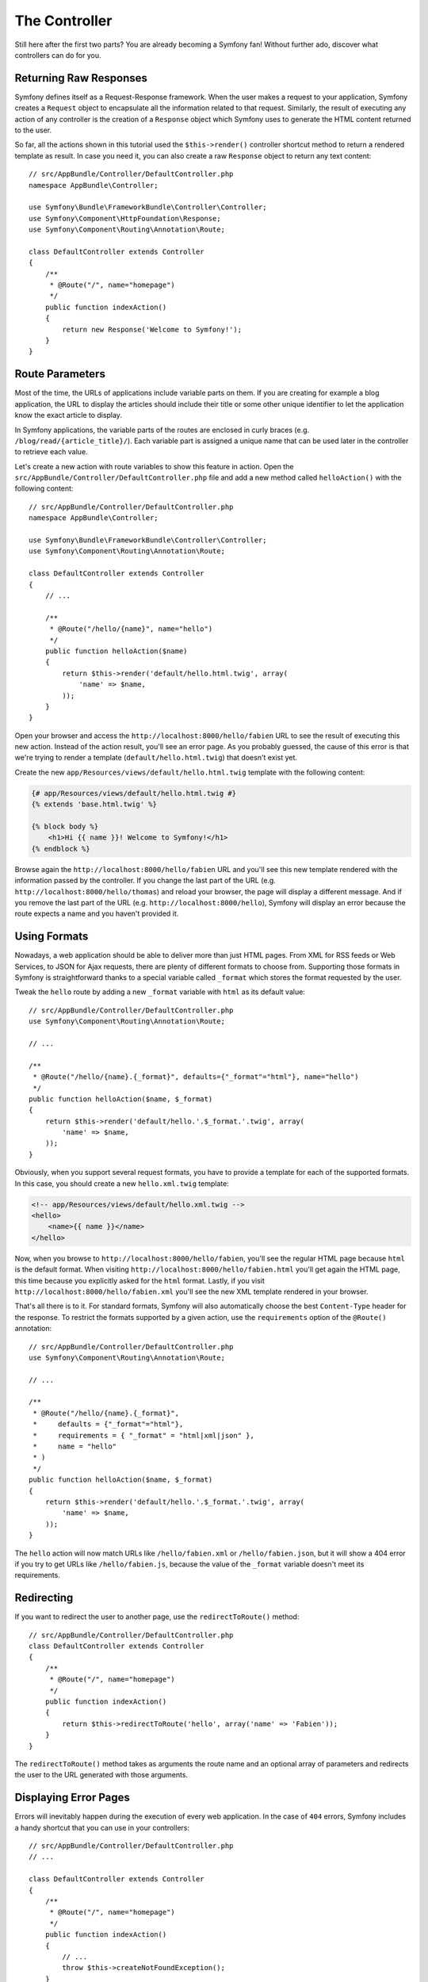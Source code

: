 The Controller
==============

Still here after the first two parts? You are already becoming a Symfony
fan! Without further ado, discover what controllers can do for you.

Returning Raw Responses
-----------------------

Symfony defines itself as a Request-Response framework. When the user makes
a request to your application, Symfony creates a ``Request`` object to
encapsulate all the information related to that request. Similarly, the
result of executing any action of any controller is the creation of a
``Response`` object which Symfony uses to generate the HTML content returned
to the user.

So far, all the actions shown in this tutorial used the ``$this->render()``
controller shortcut method to return a rendered template as result. In case
you need it, you can also create a raw ``Response`` object to return any
text content::

    // src/AppBundle/Controller/DefaultController.php
    namespace AppBundle\Controller;

    use Symfony\Bundle\FrameworkBundle\Controller\Controller;
    use Symfony\Component\HttpFoundation\Response;
    use Symfony\Component\Routing\Annotation\Route;

    class DefaultController extends Controller
    {
        /**
         * @Route("/", name="homepage")
         */
        public function indexAction()
        {
            return new Response('Welcome to Symfony!');
        }
    }

Route Parameters
----------------

Most of the time, the URLs of applications include variable parts on them.
If you are creating for example a blog application, the URL to display the
articles should include their title or some other unique identifier to let
the application know the exact article to display.

In Symfony applications, the variable parts of the routes are enclosed in
curly braces (e.g. ``/blog/read/{article_title}/``). Each variable part
is assigned a unique name that can be used later in the controller to retrieve
each value.

Let's create a new action with route variables to show this feature in action.
Open the ``src/AppBundle/Controller/DefaultController.php`` file and add
a new method called ``helloAction()`` with the following content::

    // src/AppBundle/Controller/DefaultController.php
    namespace AppBundle\Controller;

    use Symfony\Bundle\FrameworkBundle\Controller\Controller;
    use Symfony\Component\Routing\Annotation\Route;

    class DefaultController extends Controller
    {
        // ...

        /**
         * @Route("/hello/{name}", name="hello")
         */
        public function helloAction($name)
        {
            return $this->render('default/hello.html.twig', array(
                'name' => $name,
            ));
        }
    }

Open your browser and access the ``http://localhost:8000/hello/fabien``
URL to see the result of executing this new action. Instead of the action
result, you'll see an error page. As you probably guessed, the cause of
this error is that we're trying to render a template
(``default/hello.html.twig``) that doesn't exist yet.

Create the new ``app/Resources/views/default/hello.html.twig`` template
with the following content:

.. code-block:: html+twig

    {# app/Resources/views/default/hello.html.twig #}
    {% extends 'base.html.twig' %}

    {% block body %}
        <h1>Hi {{ name }}! Welcome to Symfony!</h1>
    {% endblock %}

Browse again the ``http://localhost:8000/hello/fabien`` URL and you'll see
this new template rendered with the information passed by the controller.
If you change the last part of the URL (e.g.
``http://localhost:8000/hello/thomas``) and reload your browser, the page
will display a different message. And if you remove the last part of the
URL (e.g.  ``http://localhost:8000/hello``), Symfony will display an error
because the route expects a name and you haven't provided it.

Using Formats
-------------

Nowadays, a web application should be able to deliver more than just HTML
pages. From XML for RSS feeds or Web Services, to JSON for Ajax requests,
there are plenty of different formats to choose from. Supporting those formats
in Symfony is straightforward thanks to a special variable called ``_format``
which stores the format requested by the user.

Tweak the ``hello`` route by adding a new ``_format`` variable with ``html``
as its default value::

    // src/AppBundle/Controller/DefaultController.php
    use Symfony\Component\Routing\Annotation\Route;

    // ...

    /**
     * @Route("/hello/{name}.{_format}", defaults={"_format"="html"}, name="hello")
     */
    public function helloAction($name, $_format)
    {
        return $this->render('default/hello.'.$_format.'.twig', array(
            'name' => $name,
        ));
    }

Obviously, when you support several request formats, you have to provide
a template for each of the supported formats. In this case, you should create
a new ``hello.xml.twig`` template:

.. code-block:: xml+php

    <!-- app/Resources/views/default/hello.xml.twig -->
    <hello>
        <name>{{ name }}</name>
    </hello>

Now, when you browse to ``http://localhost:8000/hello/fabien``, you'll see
the regular HTML page because ``html`` is the default format. When visiting
``http://localhost:8000/hello/fabien.html`` you'll get again the HTML page,
this time because you explicitly asked for the ``html`` format. Lastly,
if you visit ``http://localhost:8000/hello/fabien.xml`` you'll see the new
XML template rendered in your browser.

That's all there is to it. For standard formats, Symfony will also
automatically choose the best ``Content-Type`` header for the response.
To restrict the formats supported by a given action, use the ``requirements``
option of the ``@Route()`` annotation::

    // src/AppBundle/Controller/DefaultController.php
    use Symfony\Component\Routing\Annotation\Route;

    // ...

    /**
     * @Route("/hello/{name}.{_format}",
     *     defaults = {"_format"="html"},
     *     requirements = { "_format" = "html|xml|json" },
     *     name = "hello"
     * )
     */
    public function helloAction($name, $_format)
    {
        return $this->render('default/hello.'.$_format.'.twig', array(
            'name' => $name,
        ));
    }

The ``hello`` action will now match URLs like ``/hello/fabien.xml`` or
``/hello/fabien.json``, but it will show a 404 error if you try to get URLs
like ``/hello/fabien.js``, because the value of the ``_format`` variable
doesn't meet its requirements.

.. _redirecting-and-forwarding:

Redirecting
-----------

If you want to redirect the user to another page, use the ``redirectToRoute()``
method::

    // src/AppBundle/Controller/DefaultController.php
    class DefaultController extends Controller
    {
        /**
         * @Route("/", name="homepage")
         */
        public function indexAction()
        {
            return $this->redirectToRoute('hello', array('name' => 'Fabien'));
        }
    }

The ``redirectToRoute()`` method takes as arguments the route name and an
optional array of parameters and redirects the user to the URL generated
with those arguments.

Displaying Error Pages
----------------------

Errors will inevitably happen during the execution of every web application.
In the case of ``404`` errors, Symfony includes a handy shortcut that you
can use in your controllers::

    // src/AppBundle/Controller/DefaultController.php
    // ...

    class DefaultController extends Controller
    {
        /**
         * @Route("/", name="homepage")
         */
        public function indexAction()
        {
            // ...
            throw $this->createNotFoundException();
        }
    }

For ``500`` errors, just throw a regular PHP exception inside the controller
and Symfony will transform it into a proper ``500`` error page::

    // src/AppBundle/Controller/DefaultController.php
    // ...

    class DefaultController extends Controller
    {
        /**
         * @Route("/", name="homepage")
         */
        public function indexAction()
        {
            // ...
            throw new \Exception('Something went horribly wrong!');
        }
    }

Getting Information from the Request
------------------------------------

Sometimes your controllers need to access the information related to the
user request, such as their preferred language, IP address or the URL query
parameters. To get access to this information, add a new argument of type
``Request`` to the action. The name of this new argument doesn't matter,
but it must be preceded by the ``Request`` type in order to work (don't
forget to add the new ``use`` statement that imports this ``Request`` class)::

    // src/AppBundle/Controller/DefaultController.php
    namespace AppBundle\Controller;

    use Symfony\Bundle\FrameworkBundle\Controller\Controller;
    use Symfony\Component\HttpFoundation\Request;
    use Symfony\Component\Routing\Annotation\Route;

    class DefaultController extends Controller
    {
        /**
         * @Route("/", name="homepage")
         */
        public function indexAction(Request $request)
        {
            // is it an Ajax request?
            $isAjax = $request->isXmlHttpRequest();

            // what's the preferred language of the user?
            $language = $request->getPreferredLanguage(array('en', 'fr'));

            // get the value of a $_GET parameter
            $pageName = $request->query->get('page');

            // get the value of a $_POST parameter
            $pageName = $request->request->get('page');
        }
    }

In a template, you can also access the ``Request`` object via the special
``app.request`` variable automatically provided by Symfony:

.. code-block:: html+twig

    {{ app.request.query.get('page') }}

    {{ app.request.request.get('page') }}

Persisting Data in the Session
------------------------------

Even if the HTTP protocol is stateless, Symfony provides a nice session
object that represents the client (be it a real person using a browser,
a bot, or a web service). Between two requests, Symfony stores the attributes
in a cookie by using native PHP sessions.

Storing and retrieving information from the session can be easily achieved
from any controller::

    use Symfony\Component\HttpFoundation\Session\Session;

    public function indexAction(Session $session)
    {
        // stores an attribute for reuse during a later user request
        $session->set('foo', 'bar');

        // gets the value of a session attribute
        $foo = $session->get('foo');

        // uses a default value if the attribute doesn't exist
        $foo = $session->get('foo', 'default_value');
    }

You can also store "flash messages" that will auto-delete after the next
request. They are useful when you need to set a success message before
redirecting the user to another page (which will then show the message)::

    public function indexAction()
    {
        // ...

        // store a message for the very next request
        $this->addFlash('notice', 'Congratulations, your action succeeded!');
    }

And you can display the flash message in the template like this:

.. code-block:: html+twig

    {% for message in app.flashes('notice') %}
        <div class="flash-notice">
            {{ message }}
        </div>
    {% endfor %}

.. versionadded:: 3.3

    The ``app.flashes()`` Twig function was introduced in Symfony 3.3. Prior,
    you had to use ``app.session.flashBag()``.

Final Thoughts
--------------

That's all there is to it and I'm not even sure you have spent the full
10 minutes. You were briefly introduced to bundles in the first part and
all the features you've learned about so far are part of the core FrameworkBundle.
But thanks to bundles, everything in Symfony can be extended or replaced.
That's the topic of the :doc:`next part of this tutorial <the_architecture>`.
